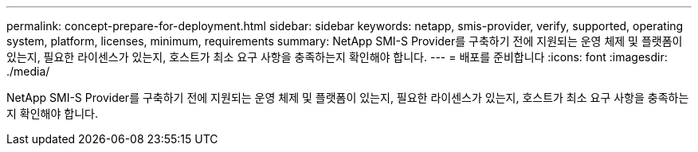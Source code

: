 ---
permalink: concept-prepare-for-deployment.html 
sidebar: sidebar 
keywords: netapp, smis-provider, verify, supported, operating system, platform, licenses, minimum, requirements 
summary: NetApp SMI-S Provider를 구축하기 전에 지원되는 운영 체제 및 플랫폼이 있는지, 필요한 라이센스가 있는지, 호스트가 최소 요구 사항을 충족하는지 확인해야 합니다. 
---
= 배포를 준비합니다
:icons: font
:imagesdir: ./media/


[role="lead"]
NetApp SMI-S Provider를 구축하기 전에 지원되는 운영 체제 및 플랫폼이 있는지, 필요한 라이센스가 있는지, 호스트가 최소 요구 사항을 충족하는지 확인해야 합니다.
